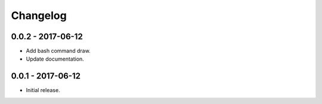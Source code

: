 Changelog
=========

0.0.2 - 2017-06-12
------------------

* Add bash command draw.
* Update documentation.

0.0.1 - 2017-06-12
------------------

* Initial release.